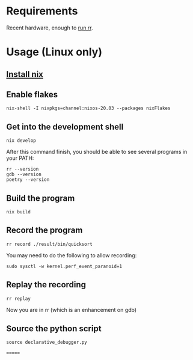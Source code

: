 * Requirements
  Recent hardware, enough to [[https://github.com/rr-debugger/rr#system-requirements][run rr]].
* Usage (Linux only)
** [[https://nixos.org/download.html][Install nix]]
** Enable flakes
   #+begin_src shell :shebang #!/bin/bash -i :results output
nix-shell -I nixpkgs=channel:nixos-20.03 --packages nixFlakes
   #+end_src
** Get into the development shell
   #+begin_src shell :shebang #!/bin/bash -i :results output
nix develop
   #+end_src



   After this command finish, you should be able to see several programs in your PATH:
   #+begin_src shell :shebang #!/bin/bash -i :results output
rr --version
gdb --version
poetry --version
#+end_src

#+RESULTS:
rr version 5.4.0
GNU gdb (GDB) 10.2
Poetry version 1.1.5
** Build the program
   #+begin_src shell :shebang #!/bin/bash -i :results output
nix build
   #+end_src
** Record the program
   #+begin_src shell :shebang #!/bin/bash -i :results output
rr record ./result/bin/quicksort
   #+end_src

   You may need to do the following to allow recording:
   #+begin_src shell :shebang #!/bin/bash -i :results output
sudo sysctl -w kernel.perf_event_paranoid=1
   #+end_src
** Replay the recording
   #+begin_src shell :shebang #!/bin/bash -i :results output
rr replay
   #+end_src

   Now you are in rr (which is an enhancement on gdb)
** Source the python script
   #+begin_src shell :shebang #!/bin/bash -i :results output
source declarative_debugger.py
   #+end_src
=======
